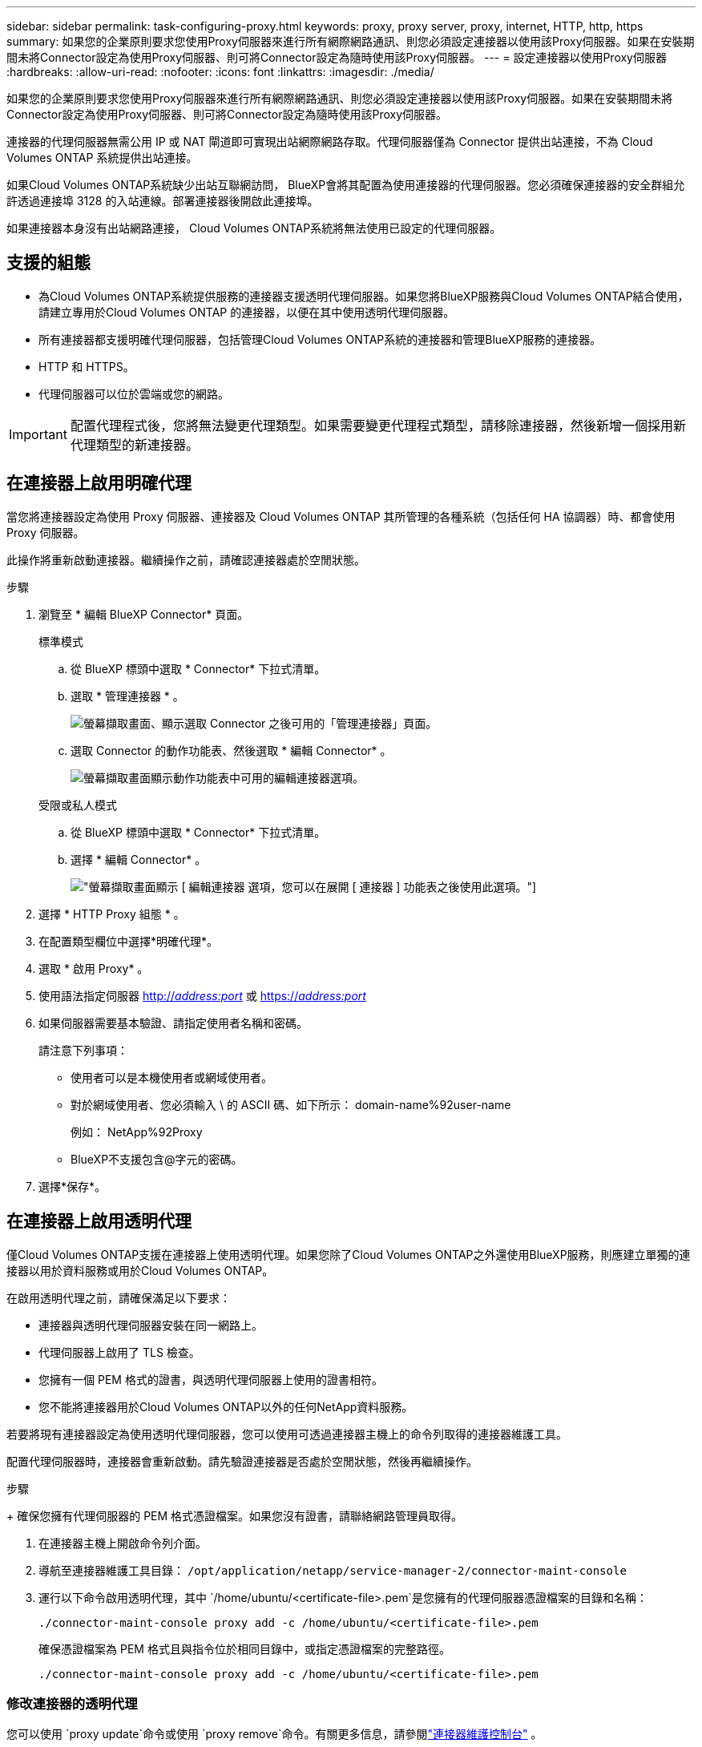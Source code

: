 ---
sidebar: sidebar 
permalink: task-configuring-proxy.html 
keywords: proxy, proxy server, proxy, internet, HTTP, http, https 
summary: 如果您的企業原則要求您使用Proxy伺服器來進行所有網際網路通訊、則您必須設定連接器以使用該Proxy伺服器。如果在安裝期間未將Connector設定為使用Proxy伺服器、則可將Connector設定為隨時使用該Proxy伺服器。 
---
= 設定連接器以使用Proxy伺服器
:hardbreaks:
:allow-uri-read: 
:nofooter: 
:icons: font
:linkattrs: 
:imagesdir: ./media/


[role="lead"]
如果您的企業原則要求您使用Proxy伺服器來進行所有網際網路通訊、則您必須設定連接器以使用該Proxy伺服器。如果在安裝期間未將Connector設定為使用Proxy伺服器、則可將Connector設定為隨時使用該Proxy伺服器。

連接器的代理伺服器無需公用 IP 或 NAT 閘道即可實現出站網際網路存取。代理伺服器僅為 Connector 提供出站連接，不為 Cloud Volumes ONTAP 系統提供出站連接。

如果Cloud Volumes ONTAP系統缺少出站互聯網訪問， BlueXP會將其配置為使用連接器的代理伺服器。您必須確保連接器的安全群組允許透過連接埠 3128 的入站連線。部署連接器後開啟此連接埠。

如果連接器本身沒有出站網路連接， Cloud Volumes ONTAP系統將無法使用已設定的代理伺服器。



== 支援的組態

* 為Cloud Volumes ONTAP系統提供服務的連接器支援透明代理伺服器。如果您將BlueXP服務與Cloud Volumes ONTAP結合使用，請建立專用於Cloud Volumes ONTAP 的連接器，以便在其中使用透明代理伺服器。
* 所有連接器都支援明確代理伺服器，包括管理Cloud Volumes ONTAP系統的連接器和管理BlueXP服務的連接器。
* HTTP 和 HTTPS。
* 代理伺服器可以位於雲端或您的網路。



IMPORTANT: 配置代理程式後，您將無法變更代理類型。如果需要變更代理程式類型，請移除連接器，然後新增一個採用新代理類型的新連接器。



== 在連接器上啟用明確代理

當您將連接器設定為使用 Proxy 伺服器、連接器及 Cloud Volumes ONTAP 其所管理的各種系統（包括任何 HA 協調器）時、都會使用 Proxy 伺服器。

此操作將重新啟動連接器。繼續操作之前，請確認連接器處於空閒狀態。

.步驟
. 瀏覽至 * 編輯 BlueXP Connector* 頁面。
+
[role="tabbed-block"]
====
.標準模式
--
.. 從 BlueXP 標頭中選取 * Connector* 下拉式清單。
.. 選取 * 管理連接器 * 。
+
image:screenshot-manage-connectors.png["螢幕擷取畫面、顯示選取 Connector 之後可用的「管理連接器」頁面。"]

.. 選取 Connector 的動作功能表、然後選取 * 編輯 Connector* 。
+
image:screenshot-edit-connector-standard.png["螢幕擷取畫面顯示動作功能表中可用的編輯連接器選項。"]



--
.受限或私人模式
--
.. 從 BlueXP 標頭中選取 * Connector* 下拉式清單。
.. 選擇 * 編輯 Connector* 。
+
image:screenshot-edit-connector.png["螢幕擷取畫面顯示 [ 編輯連接器 ] 選項，您可以在展開 [ 連接器 ] 功能表之後使用此選項。"]



--
====
. 選擇 * HTTP Proxy 組態 * 。
. 在配置類型欄位中選擇*明確代理*。
. 選取 * 啟用 Proxy* 。
. 使用語法指定伺服器 http://_address:port_[] 或 https://_address:port_[]
. 如果伺服器需要基本驗證、請指定使用者名稱和密碼。
+
請注意下列事項：

+
** 使用者可以是本機使用者或網域使用者。
** 對於網域使用者、您必須輸入 \ 的 ASCII 碼、如下所示： domain-name%92user-name
+
例如： NetApp%92Proxy

** BlueXP不支援包含@字元的密碼。


. 選擇*保存*。




== 在連接器上啟用透明代理

僅Cloud Volumes ONTAP支援在連接器上使用透明代理。如果您除了Cloud Volumes ONTAP之外還使用BlueXP服務，則應建立單獨的連接器以用於資料服務或用於Cloud Volumes ONTAP。

在啟用透明代理之前，請確保滿足以下要求：

* 連接器與透明代理伺服器安裝在同一網路上。
* 代理伺服器上啟用了 TLS 檢查。
* 您擁有一個 PEM 格式的證書，與透明代理伺服器上使用的證書相符。
* 您不能將連接器用於Cloud Volumes ONTAP以外的任何NetApp資料服務。


若要將現有連接器設定為使用透明代理伺服器，您可以使用可透過連接器主機上的命令列取得的連接器維護工具。

配置代理伺服器時，連接器會重新啟動。請先驗證連接器是否處於空閒狀態，然後再繼續操作。

.步驟
+ 確保您擁有代理伺服器的 PEM 格式憑證檔案。如果您沒有證書，請聯絡網路管理員取得。

. 在連接器主機上開啟命令列介面。
. 導航至連接器維護工具目錄：  `/opt/application/netapp/service-manager-2/connector-maint-console`
. 運行以下命令啟用透明代理，其中 `/home/ubuntu/<certificate-file>.pem`是您擁有的代理伺服器憑證檔案的目錄和名稱：
+
[source, CLI]
----
./connector-maint-console proxy add -c /home/ubuntu/<certificate-file>.pem
----
+
確保憑證檔案為 PEM 格式且與指令位於相同目錄中，或指定憑證檔案的完整路徑。

+
[source, CLI]
----
./connector-maint-console proxy add -c /home/ubuntu/<certificate-file>.pem
----




=== 修改連接器的透明代理

您可以使用 `proxy update`命令或使用 `proxy remove`命令。有關更多信息，請參閱link:reference-connector-maint-console.html["連接器維護控制台"] 。


IMPORTANT: 配置代理程式後，您將無法變更代理類型。如果需要變更代理程式類型，請移除連接器，然後新增一個採用新代理類型的新連接器。



== 如果無法存取互聯網，請更新連接器代理

如果您網路的代理配置發生變化，您的連接器可能會失去對網際網路的存取權限。例如，如果有人更改了代理伺服器的密碼或更新了憑證。在這種情況下，您需要直接從連接器主機存取 UI 並更新設定。請確保您可以透過網路存取連接器主機，並且可以登入BlueXP UI。



== 啟用直接API流量

如果您將連接器設定為使用Proxy伺服器、則可在連接器上啟用直接API流量、以便直接將API呼叫傳送至雲端供應商服務、而無需透過Proxy。在 AWS、Azure 或 Google Cloud 中執行的連接器支援此選項。

如果您停用帶有 Cloud Volumes ONTAP 的 Azure Private Links 並使用服務端點，請啟用直接 API 流量。否則、流量將無法正確路由傳送。

https://docs.netapp.com/us-en/bluexp-cloud-volumes-ontap/task-enabling-private-link.html["深入瞭解如何搭配Cloud Volumes ONTAP 使用Azure Private Link或服務端點搭配使用"^]

.步驟
. 瀏覽 * 編輯 BlueXP Connector* 頁面：
+
導航取決於您的 BlueXP 模式。在標準模式下，從 SaaS 網站存取介面。在受限或私有模式下，從連接器主機本地​​存取。

+
[role="tabbed-block"]
====
.標準模式
--
.. 從 BlueXP 標頭中選取 * Connector* 下拉式清單。
.. 選取 * 管理連接器 * 。
+
image:screenshot-manage-connectors.png["螢幕擷取畫面、顯示選取 Connector 之後可用的「管理連接器」頁面。"]

.. 選取 Connector 的動作功能表、然後選取 * 編輯 Connector* 。
+
image:screenshot-edit-connector-standard.png["螢幕擷取畫面顯示動作功能表中可用的編輯連接器選項。"]



--
.受限或私人模式
--
.. 從 BlueXP 標頭中選取 * Connector* 下拉式清單。
.. 選擇 * 編輯 Connector* 。
+
image:screenshot-edit-connector.png["螢幕擷取畫面顯示 [ 編輯連接器 ] 選項，您可以在展開 [ 連接器 ] 功能表之後使用此選項。"]



--
====
. 選取 * 支援直接 API 流量 * 。
. 選取核取方塊以啟用選項、然後選取 * 儲存 * 。

